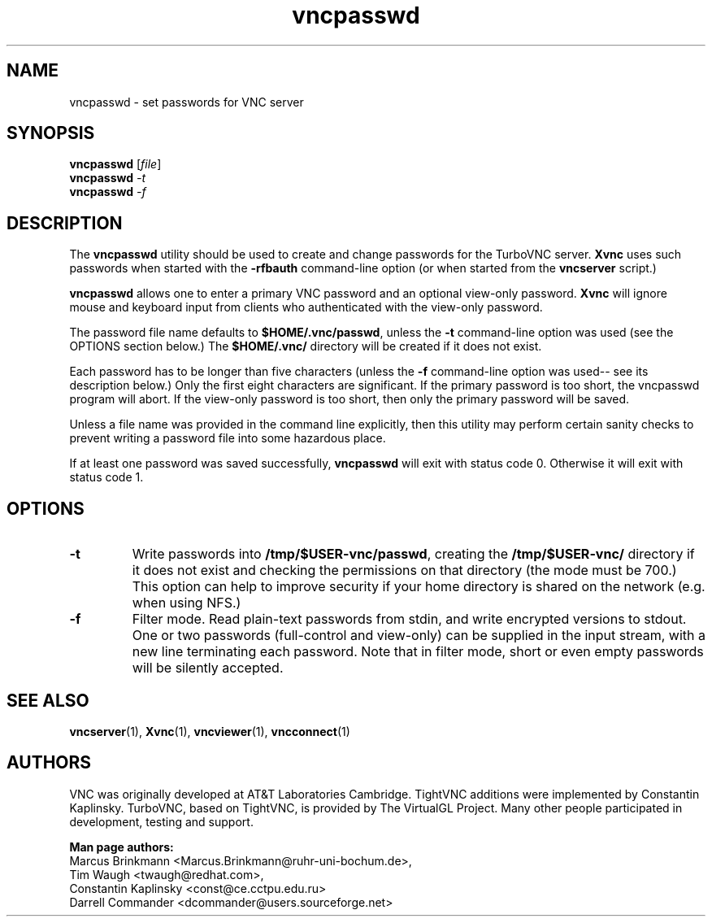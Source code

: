 '\" t
.\" ** The above line should force tbl to be a preprocessor **
.\" Man page for X vncpasswd
.\"
.\" Copyright (C) 1998 Marcus.Brinkmann@ruhr-uni-bochum.de
.\" Copyright (C) 2000 Red Hat, Inc.
.\" Copyright (C) 2001-2003 Constantin Kaplinsky <const@ce.cctpu.edu.ru>
.\"
.\" You may distribute under the terms of the GNU General Public
.\" License as specified in the file LICENCE.TXT that comes with the
.\" TightVNC distribution.
.\"
.TH vncpasswd 1 "December 2005" "" "TurboVNC"
.SH NAME
vncpasswd \- set passwords for VNC server
.SH SYNOPSIS
.B vncpasswd
.RI [\| file \|]
.br
.B vncpasswd
.IR \-t
.br
.B vncpasswd
.IR \-f
.br
.SH DESCRIPTION
The \fBvncpasswd\fR utility should be used to create and change
passwords for the TurboVNC server. \fBXvnc\fR uses such
passwords when started with the \fB\-rfbauth\fR command-line option
(or when started from the \fBvncserver\fR script.)

\fBvncpasswd\fR allows one to enter a primary VNC password and an
optional view-only password. \fBXvnc\fR will ignore mouse and keyboard
input from clients who authenticated with the view-only password.

The password file name defaults to \fB$HOME/.vnc/passwd\fR, unless the
\fB\-t\fR command-line option was used (see the OPTIONS section
below.) The \fB$HOME/.vnc/\fR directory will be created if it does not
exist.

Each password has to be longer than five characters (unless the
\fB\-f\fR command-line option was used-- see its description below.) 
Only the first eight characters are significant. If the primary
password is too short, the vncpasswd program will abort. If the view-only
password is too short, then only the primary password will be saved.

Unless a file name was provided in the command line explicitly, then this
utility may perform certain sanity checks to prevent writing a
password file into some hazardous place.

If at least one password was saved successfully, \fBvncpasswd\fR will
exit with status code 0. Otherwise it will exit with status code 1.
.br
.SH OPTIONS
.TP
\fB\-t\fR
Write passwords into \fB/tmp/$USER-vnc/passwd\fR, creating the
\fB/tmp/$USER-vnc/\fR directory if it does not exist and checking the
permissions on that directory (the mode must be 700.) This option can
help to improve security if your home directory is shared on the
network (e.g. when using NFS.)
.TP
\fB\-f\fR
Filter mode. Read plain-text passwords from stdin, and write encrypted
versions to stdout. One or two passwords (full-control and view-only)
can be supplied in the input stream, with a new line terminating each password. 
Note that in filter mode, short or even empty passwords will be
silently accepted.
.SH SEE ALSO
\fBvncserver\fR(1), \fBXvnc\fR(1), \fBvncviewer\fR(1),
\fBvncconnect\fR(1)
.SH AUTHORS
VNC was originally developed at AT&T Laboratories Cambridge. TightVNC
additions were implemented by Constantin Kaplinsky. TurboVNC, based
on TightVNC, is provided by The VirtualGL Project. Many other people
participated in development, testing and support.

\fBMan page authors:\fR
.br
Marcus Brinkmann <Marcus.Brinkmann@ruhr-uni-bochum.de>,
.br
Tim Waugh <twaugh@redhat.com>,
.br
Constantin Kaplinsky <const@ce.cctpu.edu.ru>
.br
Darrell Commander <dcommander@users.sourceforge.net>
